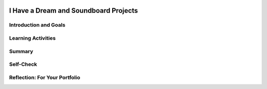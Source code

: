 .. image:: ../../_static/MobileCSPLogo.png
    :width: 250
    :align: center

I Have a Dream and Soundboard Projects
======================================

.. raw:: html

    <!-- Custom Scripts -->
    <script src="../_static/assets/lib/lessons/tipped.js" type="text/javascript"></script>
    <script src="../_static/assets/lib/lessons/Framework2020.js" type="text/javascript"></script>
    <link href="../_static/assets/lib/lessons/tipped.css" rel="stylesheet" type="text/css"></link>
    <link href="../_static/assets/lib/lessons/lessons.css" rel="stylesheet" type="text/css"></link>
    <link href="../_static/assets/css/custom.css" rel="stylesheet" type="test/css"></link>
    <script src="../_static/assets/lib/lessons/vocabulary.js" type="text/javascript"></script>
    <style>    td { text-align: left; padding: 5px;}</style>


.. raw:: html

        <div class="MCSP-lesson-content">
    <script>
      $(document).ready(function() {
        generateSummary(EKmapping['2.07']);
        generateHovers();
        Tipped.create('.vocab', function(element) {
        var vocab = $(element).data('id');
        return vocabulary[vocab];
          }, {
            cache: false,
              position: 'topleft'
              });
      });
    </script>
    <h3 id="est-length">Time Estimate: 90 minutes including the <i>Create Your Own Soundboard</i> project</h3>
    
Introduction and Goals
-----------------------

.. raw:: html
  
    
    <table>
    <tbody>
    <tr><td  colspan=2><b><i>Be Creative!</i></b> In this lesson you will complete several small programming projects that add enhancements to the I Have a Dream app.  Hints and suggestions are provided.</td>
    </tr>
    <tr valign="top">
       <td>
         <iframe allowfullscreen="" frameborder="0" height="300" src="https://www.youtube.com/embed/vGrqqz-IFtY" width="250"></iframe><br/>
         (<a href="http://www.teachertube.com/video/358487" target="_blank">Teacher Tube version</a>)
       </td>
       <td>
          <div><b>Learning Objectives:</b>&nbspI will learn to</div>
          <ul>
          <li>better navigate the App Inventor programming platform</li>
          <li>deepen my understanding of event-driven programming</li>
          <li>describe the functionality of a computing innovation</li>
          <li>use pair programming to improve an app</li>
          </ul>
		  <div><b>Language Objectives:</b>&nbspI will be able to</div>
           <ul>
           <li>describe the functionality of an app using key vocabulary such as component, event, sensor, if/else, theme, out loud and in writing, with the support of <a href="https://docs.google.com/presentation/d/1n-K4AQ_maHcXekzcfERQ9dxj91nqv9ytwJx4ZkAp8zw/copy" target="_blank" title="">vocabulary notes</a> from previous lessons</li>
           <li>explain the advantages of collaboration when developing and improving computing innovations using supporting details and examples</li>
           </ul>
       </td>
    </tr>
    </tbody>
    </table>
    
Learning Activities
---------------------------------

.. raw:: html

    <h3>Enhancing the I Have a Dream App</h3>
    <p>To get started, <a href="http://ai2.appinventor.mit.edu/" target="_blank">open App Inventor</a>
     in a separate tab and open your I Have a Dream app from the previous lesson.
      Complete the programming exercises described below and in the preview video.  Then, design your own sound board project below.
      
     </p><ol>
    <li>Give the app its own custom icon that will appear in the device's app launcher when the app is packaged (built). (Hint: Look in the <i>Screen</i>'s properties);</li>
    <li>Use App Inventor's <a href="http://ai2.appinventor.mit.edu/reference/components/media.html#TextToSpeech" target="_blank">
         Text-to-Speech</a> component (Media drawer) to get the app to speak some words
         instead of playing a speech when the Malcolm X button is pressed.
       </li>
    <li>Have the app vibrate the phone as well as play a speech when the MLK button is
         pressed (Hint: the Sound component has a Vibrate block.  <font color="red">NOTE:</font> 
         Not all Android devices have a vibrate mode, which is usually a Sound setting.  
         For example, Nexus 7 tablets can not vibrate.)
       </li>
    <li>Use App Inventor's <a href="http://ai2.appinventor.mit.edu/reference/components/sensors.html#AccelerometerSensor" target="_blank">
         Accelerometer Sensor</a> (Sensor drawer) to trigger Malcolm X's Text-to-Speech when the device is shaken. 
       </li>
    </ol>
    <p>Need some help with the Text-to-Speech and Accelerometer? Try watching <a href="http://www.appinventor.org/content/howDoYou/eventHandling/shaking" target="_blank">this video</a> and then debugging your code.</p>
    

	<h3>A Sound Board Project</h3>
    
    Use <a href="https://www.youtube.com/watch?v=vgkahOzFH2Q" target="_blank">Pair Programming</a> for this project. You and your partner will:
    <ol>
    <li style="margin-bottom: 5px;">Create your own <i>Soundboard</i> app with at least three pictures and  three sound files that are played 
      when you click the pictures.  Make sure that your app doesn't allow the sounds to overlap each other.  That is,
      when you click a button to play a sound, the app should pause any sound that is already playing.  This will
      require the use of an <b>if/else</b> block.</li>
    <li style="margin-bottom: 5px;"><span class="yui-non">Create a one minute <b>narrated</b> video in .mp4, .wmv, .avi, or .mov format that demonstrates and explains  
        your app. The video must not exceed 1 minute in length and must not exceed 30MB in size. See <a href="https://docs.google.com/document/d/1-4oA9bdqDRse1nYpV2wxHnOIwFNas01TbeRnVSBKQ6I/view" target="_blank" title="">How To: Create an App Video</a> for help with creating a video.</span></li>
    <li style="margin-bottom: 5px;">Post your video on your portfolio.</li>
    <li>Reflect with your partner on how creating a computing innovation like this app was improved with collaboration. Post your reflection on your portfolio.</li>
    </ol>
    <p><b>Optional:</b> Create your own icons, images, and sound files for your app using programs such as 
      Paint and Audacity.
    </p>
    <h3>Finding Copyright-free Image and Sound Files</h3>
    <p>Many sounds and images online are copyrighted and it is a <b><i>violation
      of copyright</i></b> to include such images in your app.  So, you should be
      careful about the images and sounds you put into your apps.  If you want to use
      a copyrighted image or sound in your app, you will have to get permission from 
      the holder of the copyright.  It might be easier just to search for free media.
    </p>
    <p>There are sites that offer free audio and image files, including the following:</p>
    <ul>
    <!--&lt;li&gt;&lt;a target=&quot;_blank&quot; href=&quot;http://commons.wikimedia.org/wiki/Main_Page&quot;&gt;Wikimedia commons&lt;/a&gt; is a great source of free and open source media.  Any files found on its sites can be used in apps without violating copyright.&lt;/li&gt;-->
    <li><a href="http://images.google.com" target="_blank">Google Image Search</a>: search for an image, then on the results page, select Tools. Under the Usage Rights drop-down, select Creative Commons Licenses.</li>
    <li><a href="http://soundbible.com/royalty-free-sounds-1.html" target="_blank">Sound Bible</a> (free sound files)</li>
    <li><a href="https://www.youtube.com/audiolibrary/soundeffects" target="_blank">Youtube Sound Effects</a> (free sound files)</li>
    <li><a href="http://www.freesound.org/">Freesound.org</a> (requires registration) </li>
    <li><a href="http://www.freesfx.co.uk/">Freesfx.co.uk</a> (requires registration)</li>
    </ul>
    <h3>Resizing Images and Sound Files</h3>
    <p>App Inventor apps have a <b>5 Mb size limit</b>.  Therefore not all images and
      sounds you upload will work in your app.  Here are some tools that can
      be used to resize images and sounds:
    </p>
    <ul>
    <li>On MacOS, the <i>Preview</i> application can be used to resize images.  Just
        open the image in Preview and use the <i>Tools</i> menu to resize it.
      </li>
    <li>On Windows machines, the <i>Paint</i> application can be used to resize
        images.  Just open the image and use the <i>Resize</i> tool.
      </li>
    <li>For editing sound files,  <a href="http://audacity.sourceforge.net/" target="_blank">
        Audacity</a> is a free and open source sound file editor for all platforms.
      </li>
    <li>You can also downsize sound files using the free online web app <a href="http://cutmp3.net/" target="_blank">CutMp3.net</a>
    </li>
    <li><a href="www.mp3cut.net">Another online web app you can use to cut your sound files is mp3cut.net</a>
    </li>
    <li>If your video mp4 file is too big, try uploading to a youtube channel and then click Manage to download as a much smaller mp4 file. </li>
    </ul>
    

Summary
--------

.. raw:: html

    <p>
    In this lesson, you learned how to:
      <div class="yui-wk-div" id="summarylist">
    </div>
    

Self-Check
-----------

.. raw:: html

    <p>
    
.. mchoice:: repl-mcsp-2-7-1
    :random:
    :practice: T
    :answer_a: a thousand seconds
    :feedback_a: Don’t worry, it’s hard! Let’s go back and try it again.
    :answer_b: 1/0 of a second
    :feedback_b: Don’t worry, it’s hard! Let’s go back and try it again.
    :answer_c: 1/100 of a second
    :feedback_c: Don’t worry, it’s hard! Let’s go back and try it again.
    :answer_d: 1/1000 of a second
    :feedback_d: 
    :correct: d

    How long is a millisecond?


.. raw:: html

    <div id="bogus-div">
    <p></p>
    </div>


    
.. mchoice:: repl-mcsp-2-7-2
    :random:
    :practice: T
    :answer_a: event
    :feedback_a: An event is something the app can react to, often an action performed by the user.
    :answer_b: parameter
    :feedback_b: Let me add new information to help you solve this; a parameter is information a function needs to do its job, like the number of milliseconds to vibrate the phone.
    :answer_c: function call
    :feedback_c: Let me add new information to help you solve this; a function is a block you place within an event handler. It is something the app does.
    :correct: a

    In an App Inventor app, shaking the phone is a:


.. raw:: html

    <div id="bogus-div">
    <p></p>
    </div>


    
.. mchoice:: repl-mcsp-2-7-3
    :random:
    :practice: T
    :answer_a: A picture that shows up on the app's user interface
    :feedback_a: If it were easy, you wouldn’t be learning anything!
    :answer_b: The person the app is about.
    :feedback_b: If it were easy, you wouldn’t be learning anything!
    :answer_c: The picture that appears on the device when you install the app.
    :feedback_c: 
    :answer_d: The title that appears above the screen
    :feedback_d: If it were easy, you wouldn’t be learning anything!
    :correct: c

    What is the app's icon?


.. raw:: html

    <div id="bogus-div">
    <p></p>
    </div>


    

Reflection: For Your Portfolio
-------------------------------

.. raw:: html

    <p><div class="yui-wk-div" id="portfolio">
    <p>Answer the following portfolio reflection questions as directed by your instructor. Questions are also available in this <a href="https://docs.google.com/document/d/1uMOURzGkcW4qsm_Ykm3LqeZPvUxmw-wvizN9U9oJxFg/edit?usp=sharing" target="_blank">Google Doc</a> where you may use File/Make a Copy to make your own editable copy.</p>
    <div style="align-items:center;"><iframe class="portfolioQuestions" scrolling="yes" src="https://docs.google.com/document/d/e/2PACX-1vQlI61IBBWDi4Yx--fK24zCu-lrUZ2dfz3BMeSmDLVsIOH2Ki4oim3kYtYWdVnHzhZ-xMO1lsC1Ylno/pub?embedded=true" style="height:30em;width:100%"></iframe></div>
    <!--&lt;p&gt;In your portfolio, create a new page named &lt;b&gt;&lt;i&gt;I Have a Dream Projects&lt;/i&gt;&lt;/b&gt; under the &lt;i&gt;Creative Projects&amp;nbsp;&lt;/i&gt;category of your portfolio (If you are using the Mobile CSP Student portfolio template, this page has already been created for you) and  answer the following questions:&lt;/p&gt;
      &lt;ol&gt;
        &lt;li&gt;In this lesson, you created your own &lt;i&gt;sound board app&lt;/i&gt;.  Give a brief description of it here.  Describe its theme, if it has one, and what particular sounds (music or speeches) it plays. Include the 1 minute video that you made for your app.&lt;/li&gt;
        &lt;li&gt;Describe how you designed your app&#39;s UI. What components does it use?&lt;/li&gt;
        &lt;li&gt;Now that you&#39;ve had some experience building apps in App Inventor, what do you think about &lt;i&gt;&lt;b&gt;programming&lt;/b&gt;&lt;/i&gt;.  Is it a creative activity?  In what ways does it allow you to express yourself?&lt;/li&gt;
      &lt;/ol&gt;-->
    </div>
    </div>